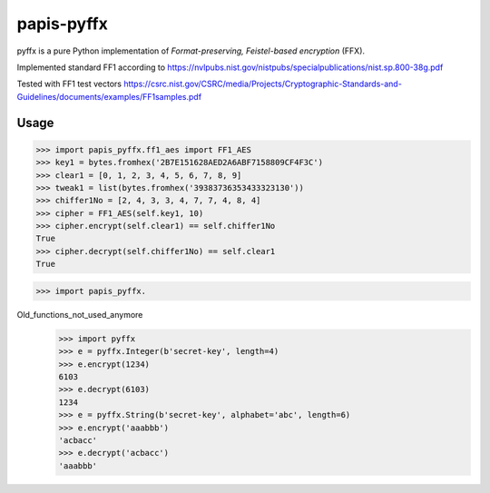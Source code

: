 papis-pyffx
=====

pyffx is a pure Python implementation of *Format-preserving, Feistel-based encryption* (FFX).

Implemented standard FF1 according to
https://nvlpubs.nist.gov/nistpubs/specialpublications/nist.sp.800-38g.pdf

Tested with FF1 test vectors
https://csrc.nist.gov/CSRC/media/Projects/Cryptographic-Standards-and-Guidelines/documents/examples/FF1samples.pdf

Usage
-----

.. code-block:: python

>>> import papis_pyffx.ff1_aes import FF1_AES
>>> key1 = bytes.fromhex('2B7E151628AED2A6ABF7158809CF4F3C')
>>> clear1 = [0, 1, 2, 3, 4, 5, 6, 7, 8, 9]
>>> tweak1 = list(bytes.fromhex('39383736353433323130'))
>>> chiffer1No = [2, 4, 3, 3, 4, 7, 7, 4, 8, 4]
>>> cipher = FF1_AES(self.key1, 10)
>>> cipher.encrypt(self.clear1) == self.chiffer1No
True
>>> cipher.decrypt(self.chiffer1No) == self.clear1
True

>>> import papis_pyffx.

Old_functions_not_used_anymore
    >>> import pyffx
    >>> e = pyffx.Integer(b'secret-key', length=4)
    >>> e.encrypt(1234)
    6103
    >>> e.decrypt(6103)
    1234
    >>> e = pyffx.String(b'secret-key', alphabet='abc', length=6)
    >>> e.encrypt('aaabbb')
    'acbacc'
    >>> e.decrypt('acbacc')
    'aaabbb'

.. _The FFX Mode of Operation for Format-Preserving Encryption: http://csrc.nist.gov/groups/ST/toolkit/BCM/documents/proposedmodes/ffx/ffx-spec.pdf
.. _Addendum to “The FFX Mode of Operation for Format-Preserving Encryption”: http://csrc.nist.gov/groups/ST/toolkit/BCM/documents/proposedmodes/ffx/ffx-spec2.pdf
.. _libffx: https://github.com/kpdyer/libffx
